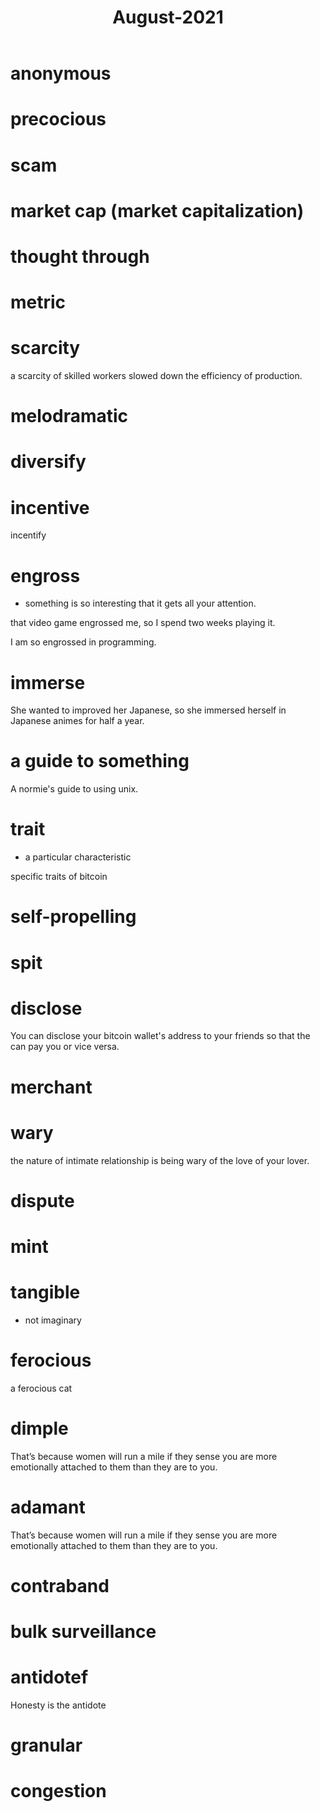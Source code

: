 :PROPERTIES:
:ID:       0516eece-32bf-40f2-a3f4-11bfd7b8c660
:END:
#+title: August-2021
#+filetags: :Volcabulary:

* anonymous

* precocious

* scam

* market cap (market capitalization)

* thought through

* metric

* scarcity

a scarcity of skilled workers slowed down the efficiency of production.

* melodramatic

* diversify

* incentive
  
  incentify

* engross

- something is so interesting that it gets all your attention.

that video game engrossed me, so I spend two weeks playing it.

I am so engrossed in programming.

* immerse

She wanted to improved her Japanese, so she immersed herself in Japanese animes for half a year.

* a guide to something

A normie's guide to using unix.

* trait

- a particular characteristic

specific traits of bitcoin

* self-propelling

* spit

* disclose

You can disclose your bitcoin wallet's address to your friends so that the can pay you or vice versa.

* merchant

* wary

  the nature of intimate relationship is being wary of the love of your lover.

* dispute

* mint

* tangible

  - not imaginary

* ferocious

a ferocious cat

* dimple

That’s because women will run a mile if they sense you are more emotionally attached to them than they are to you.

* adamant

That’s because women will run a mile if they sense you are more emotionally attached to them than they are to you.

* contraband

* bulk surveillance

* antidotef

Honesty is the antidote

* granular

* congestion

